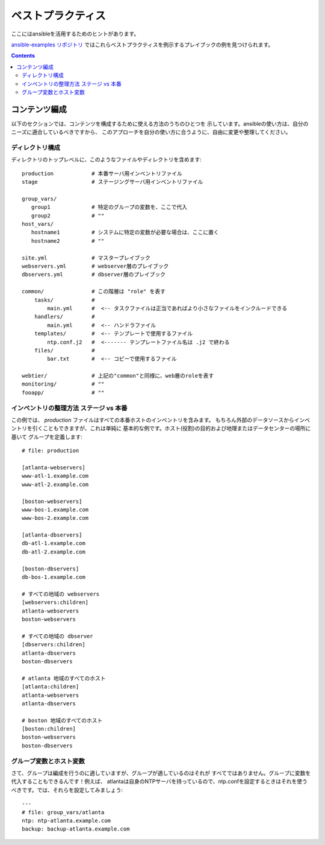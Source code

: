 ベストプラクティス
==================

.. イメージ省略

ここにはansibleを活用するためのヒントがあります。

`ansible-examples リポジトリ <https://github.com/ansible/ansible-examples>`_
ではこれらベストプラクティスを例示するプレイブックの例を見つけられます。

.. contents::
   :depth: 2
   :backlinks: top

コンテンツ編成
++++++++++++++

以下のセクションでは、コンテンツを構成するために使える方法のうちのひとつを
示しています。ansibleの使い方は、自分のニーズに適合しているべきですから、
このアプローチを自分の使い方に合うように、自由に変更や整理してください。


ディレクトリ構成
````````````````

ディレクトリのトップレベルに、このようなファイルやディレクトリを含めます::

    production            # 本番サーバ用インベントリファイル
    stage                 # ステージングサーバ用インベントリファイル

    group_vars/
       group1             # 特定のグループの変数を、ここで代入
       group2             # ""
    host_vars/
       hostname1          # システムに特定の変数が必要な場合は、ここに置く
       hostname2          # ""

    site.yml              # マスタープレイブック
    webservers.yml        # webserver層のプレイブック
    dbservers.yml         # dbserver層のプレイブック

    common/               # この階層は "role" を表す
        tasks/            #
            main.yml      #  <-- タスクファイルは正当であればより小さなファイルをインクルードできる
        handlers/         #
            main.yml      #  <-- ハンドラファイル
        templates/        #  <-- テンプレートで使用するファイル
            ntp.conf.j2   #  <------- テンプレートファイル名は .j2 で終わる
        files/            #
            bar.txt       #  <-- コピーで使用するファイル

    webtier/              # 上記の"common"と同様に、web層のroleを表す
    monitoring/           # ""
    fooapp/               # ""


インベントリの整理方法 ステージ vs 本番
```````````````````````````````````````

この例では、 *production* ファイルはすべての本番ホストのインベントリを含みます。
もちろん外部のデータソースからインベントリを引くこともできますが、これは単純に
基本的な例です。ホスト(役割)の目的および地理またはデータセンターの場所に基いて
グループを定義します::

    # file: production

    [atlanta-webservers]
    www-atl-1.example.com
    www-atl-2.example.com

    [boston-webservers]
    www-bos-1.example.com
    www-bos-2.example.com

    [atlanta-dbservers]
    db-atl-1.example.com
    db-atl-2.example.com

    [boston-dbservers]
    db-bos-1.example.com

    # すべての地域の webservers
    [webservers:children]
    atlanta-webservers
    boston-webservers

    # すべての地域の dbserver
    [dbservers:children]
    atlanta-dbservers
    boston-dbservers

    # atlanta 地域のすべてのホスト
    [atlanta:children]
    atlanta-webservers
    atlanta-dbservers

    # boston 地域のすべてのホスト
    [boston:children]
    boston-webservers
    boston-dbservers


グループ変数とホスト変数
````````````````````````

さて、グループは編成を行うのに適していますが、グループが適しているのはそれが
すべてではありません。グループに変数を代入することもできるんです！例えば、
atlantaは自身のNTPサーバを持っているので、ntp.confを設定するときはそれを使う
べきです。では、それらを設定してみましょう::

    ---
    # file: group_vars/atlanta
    ntp: ntp-atlanta.example.com
    backup: backup-atlanta.example.com
